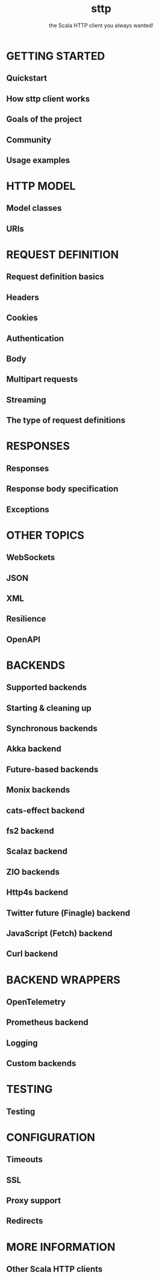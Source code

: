 #+TITLE: sttp
#+SUBTITLE: the Scala HTTP client you always wanted!
#+VERSION: 4
#+STARTUP: overview
#+STARTUP: entitiespretty

* GETTING STARTED
** Quickstart
** How sttp client works
** Goals of the project
** Community
** Usage examples

* HTTP MODEL
** Model classes
** URIs

* REQUEST DEFINITION
** Request definition basics
** Headers
** Cookies
** Authentication
** Body
** Multipart requests
** Streaming
** The type of request definitions

* RESPONSES
** Responses
** Response body specification
** Exceptions

* OTHER TOPICS
** WebSockets
** JSON
** XML
** Resilience
** OpenAPI

* BACKENDS
** Supported backends
** Starting & cleaning up
** Synchronous backends
** Akka backend
** Future-based backends
** Monix backends
** cats-effect backend
** fs2 backend
** Scalaz backend
** ZIO backends
** Http4s backend
** Twitter future (Finagle) backend
** JavaScript (Fetch) backend
** Curl backend

* BACKEND WRAPPERS
** OpenTelemetry
** Prometheus backend
** Logging
** Custom backends

* TESTING
** Testing

* CONFIGURATION
** Timeouts
** SSL
** Proxy support
** Redirects

* MORE INFORMATION
** Other Scala HTTP clients
